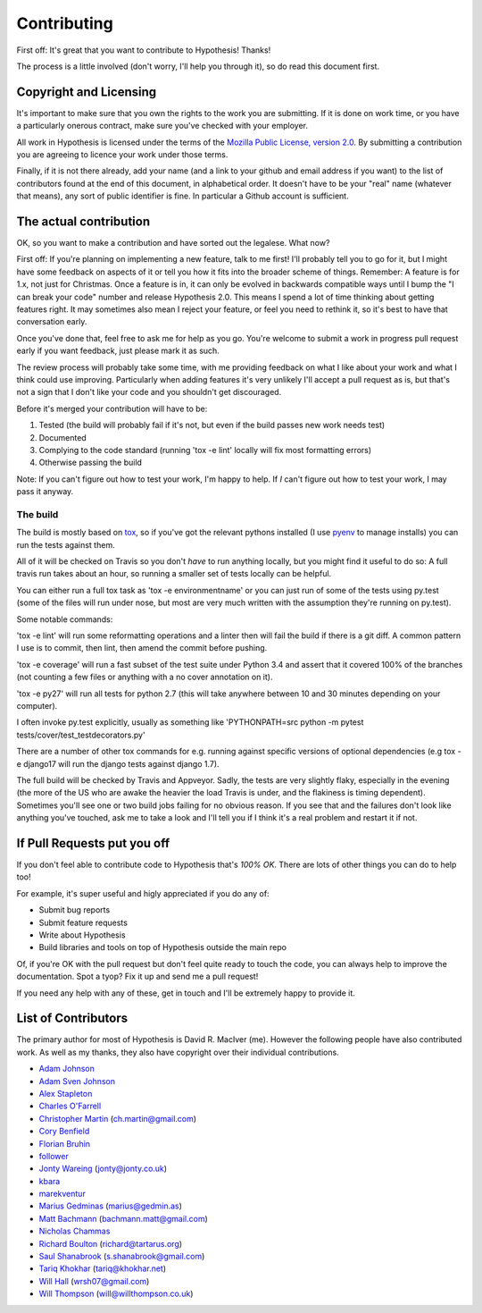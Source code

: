 =============
Contributing
=============

First off: It's great that you want to contribute to Hypothesis! Thanks!

The process is a little involved (don't worry, I'll help you through it), so
do read this document first.

-----------------------
Copyright and Licensing
-----------------------

It's important to make sure that you own the rights to the work you are submitting.
If it is done on work time, or you have a particularly onerous contract, make sure
you've checked with your employer.

All work in Hypothesis is licensed under the terms of the
`Mozilla Public License, version 2.0 <http://mozilla.org/MPL/2.0/>`_. By
submitting a contribution you are agreeing to licence your work under those
terms.

Finally, if it is not there already, add your name (and a link to your github
and email address if you want) to the list of contributors found at
the end of this document, in alphabetical order. It doesn't have to be your
"real" name (whatever that means), any sort of public identifier
is fine. In particular a Github account is sufficient.

-----------------------
The actual contribution
-----------------------

OK, so you want to make a contribution and have sorted out the legalese. What now?

First off: If you're planning on implementing a new feature, talk to me first! I'll probably
tell you to go for it, but I might have some feedback on aspects of it or tell you how it fits
into the broader scheme of things. Remember: A feature is for 1.x, not just for Christmas. Once
a feature is in, it can only be evolved in backwards compatible ways until I bump the "I can break
your code" number and release Hypothesis 2.0. This means I spend a lot of time thinking about
getting features right. It may sometimes also mean I reject your feature, or feel you need to
rethink it, so it's best to have that conversation early.

Once you've done that, feel free to ask me for help as you go. You're welcome to submit a work in
progress pull request early if you want feedback, just please mark it as such.

The review process will probably take some time, with me providing feedback on what I like about
your work and what I think could use improving. Particularly when adding features it's very unlikely
I'll accept a pull request as is, but that's not a sign that I don't like your code and you shouldn't
get discouraged.

Before it's merged your contribution will have to be:

1. Tested (the build will probably fail if it's not, but even if the build passes new work needs test)
2. Documented
3. Complying to the code standard (running 'tox -e lint' locally will fix most formatting errors)
4. Otherwise passing the build

Note: If you can't figure out how to test your work, I'm happy to help. If *I* can't figure out how to
test your work, I may pass it anyway.

~~~~~~~~~
The build
~~~~~~~~~

The build is mostly based on `tox <https://tox.readthedocs.org/en/latest/>`_, so if you've got
the relevant pythons installed (I use `pyenv <https://github.com/yyuu/pyenv>`_ to manage installs)
you can run the tests against them.

All of it will be checked on Travis so you don't *have* to run anything locally, but you might
find it useful to do so: A full travis run takes about an hour, so running a smaller set of
tests locally can be helpful.

You can either run a full tox task as 'tox -e environmentname' or you can just run of some of
the tests using py.test (some of the files will run under nose, but most are very much written
with the assumption they're running on py.test).

Some notable commands:

'tox -e lint' will run some reformatting operations and a linter then will fail the build if there
is a git diff. A common pattern I use is to commit, then lint, then amend the commit before pushing.

'tox -e coverage' will run a fast subset of the test suite under Python 3.4 and assert that it covered
100% of the branches (not counting a few files or anything with a no cover annotation on it).

'tox -e py27' will run all tests for python 2.7 (this will take anywhere between 10 and 30 minutes depending
on your computer).

I often invoke py.test explicitly, usually as something like 'PYTHONPATH=src python -m pytest tests/cover/test_testdecorators.py'

There are a number of other tox commands for e.g. running against specific versions of optional dependencies (e.g
tox -e django17 will run the django tests against django 1.7).

The full build will be checked by Travis and Appveyor. Sadly, the tests are very slightly flaky, especially in
the evening (the more of the US who are awake the heavier the load Travis is under, and the flakiness is timing
dependent). Sometimes you'll see one or two build jobs failing for no obvious reason. If you see that and the
failures don't look like anything you've touched, ask me to take a look and I'll tell you if I think it's a real
problem and restart it if not.

----------------------------
If Pull Requests put you off
----------------------------

If you don't feel able to contribute code to Hypothesis that's *100% OK*. There
are lots of other things you can do to help too!

For example, it's super useful and higly appreciated if you do any of:

* Submit bug reports
* Submit feature requests
* Write about Hypothesis
* Build libraries and tools on top of Hypothesis outside the main repo

Of, if you're OK with the pull request but don't feel quite ready to touch the code, you can always
help to improve the documentation. Spot a tyop? Fix it up and send me a pull request!

If you need any help with any of these, get in touch and I'll be extremely happy to provide it.

--------------------
List of Contributors
--------------------

The primary author for most of Hypothesis is David R. MacIver (me). However the following
people have also contributed work. As well as my thanks, they also have copyright over
their individual contributions.

* `Adam Johnson <https://github.com/adamchainz>`_
* `Adam Sven Johnson <https://www.github.com/pkqk>`_
* `Alex Stapleton <https://www.github.com/public>`_
* `Charles O'Farrell <https://www.github.com/charleso>`_
* `Christopher Martin <https://www.github.com/chris-martin>`_ (`ch.martin@gmail.com <mailto:ch.martin@gmail.com>`_)
* `Cory Benfield <https://www.github.com/Lukasa>`_
* `Florian Bruhin <https://www.github.com/The-Compiler>`_
* `follower <https://www.github.com/follower>`_
* `Jonty Wareing <https://www.github.com/Jonty>`_ (`jonty@jonty.co.uk <mailto:jonty@jonty.co.uk>`_)
* `kbara <https://www.github.com/kbara>`_
* `marekventur <https://www.github.com/marekventur>`_
* `Marius Gedminas <https://www.github.com/mgedmin>`_ (`marius@gedmin.as <mailto:marius@gedmin.as>`_)
* `Matt Bachmann <https://www.github.com/bachmann1234>`_ (`bachmann.matt@gmail.com <mailto:bachmann.matt@gmail.com>`_)
* `Nicholas Chammas <https://www.github.com/nchammas>`_
* `Richard Boulton <https://www.github.com/rboulton>`_ (`richard@tartarus.org <mailto:richard@tartarus.org>`_)
* `Saul Shanabrook <https://www.github.com/saulshanabrook>`_ (`s.shanabrook@gmail.com <mailto:s.shanabrook@gmail.com>`_)
* `Tariq Khokhar <https://www.github.com/tkb>`_ (`tariq@khokhar.net <mailto:tariq@khokhar.net>`_)
* `Will Hall <https://www.github.com/wrhall>`_ (`wrsh07@gmail.com <mailto:wrsh07@gmail.com>`_)
* `Will Thompson <https://www.github.com/wjt>`_ (`will@willthompson.co.uk <mailto:will@willthompson.co.uk>`_)
